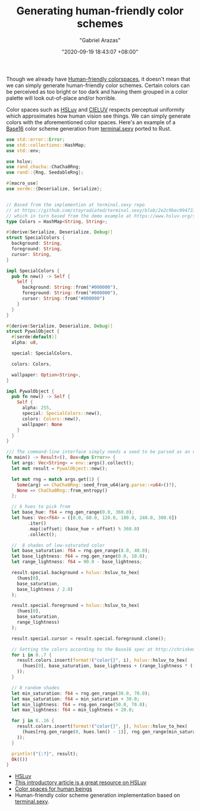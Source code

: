 #+TITLE: Generating human-friendly color schemes
#+AUTHOR: "Gabriel Arazas"
#+EMAIL: "foo.dogsquared@gmail.com"
#+DATE: "2020-09-19 18:43:07 +08:00"
#+DATE_MODIFIED: "2020-09-29 06:08:42 +08:00"
#+LANGUAGE: en
#+OPTIONS: toc:t
#+PROPERTY: header-args  :exports both


Though we already have [[file:2020-09-11-04-08-34.org][Human-friendly colorspaces]], it doesn't mean that we can simply generate human-friendly color schemes.
Certain colors can be perceived as too bright or too dark and having them grouped in a color palette will look out-of-place and/or horrible.

Color spaces such as [[https://www.hsluv.org/][HSLuv]] and [[https://en.wikipedia.org/wiki/CIELUV][CIELUV]] respects perceptual uniformity which approximates how human vision see things.
We can simply generate colors with the aforementioned color spaces.
Here's an example of a [[http://chriskempson.com/projects/base16/][Base16]] color scheme generation from [[https://terminal.sexy/][terminal.sexy]] ported to Rust.

#+BEGIN_SRC rust
use std::error::Error;
use std::collections::HashMap;
use std::env;

use hsluv;
use rand_chacha::ChaCha8Rng;
use rand::{Rng, SeedableRng};

#[macro_use]
use serde::{Deserialize, Serialize};


// Based from the implemention at terminal.sexy repo
// at https://github.com/stayradiated/terminal.sexy/blob/2e2c9bec994723a657cce8bf708d83879a50c0ce/lib/stores/random.js
// which in turn based from the demo example at https://www.hsluv.org/syntax/.
type Colors = HashMap<String, String>;

#[derive(Serialize, Deserialize, Debug)]
struct SpecialColors {
  background: String,
  foreground: String,
  cursor: String,
}

impl SpecialColors {
  pub fn new() -> Self {
    Self {
      background: String::from("#000000"),
      foreground: String::from("#000000"),
      cursor: String::from("#000000")
    }
  }
}

#[derive(Serialize, Deserialize, Debug)]
struct PywalObject {
  #[serde(default)]
  alpha: u8,

  special: SpecialColors,

  colors: Colors,

  wallpaper: Option<String>,
}

impl PywalObject {
  pub fn new() -> Self {
    Self {
      alpha: 255,
      special: SpecialColors::new(),
      colors: Colors::new(),
      wallpaper: None
    }
  }
}

/// The command-line interface simply needs a seed to be parsed as an unsigned 64-bit integer (`u64`).
fn main() -> Result<(), Box<dyn Error>> {
  let args: Vec<String> = env::args().collect();
  let mut result = PywalObject::new();

  let mut rng = match args.get(1) {
    Some(arg) => ChaCha8Rng::seed_from_u64(arg.parse::<u64>()?),
    None => ChaCha8Rng::from_entropy()
  };

  // 6 hues to pick from
  let base_hue: f64 = rng.gen_range(0.0, 360.0);
  let hues: Vec<f64> = ([0.0, 60.0, 120.0, 180.0, 240.0, 300.0])
        .iter()
        .map(|offset| (base_hue + offset) % 360.0)
        .collect();

  //  8 shades of low-saturated color
  let base_saturation: f64 = rng.gen_range(8.0, 40.0);
  let base_lightness: f64 = rng.gen_range(0.0, 10.0);
  let range_lightness: f64 = 90.0 - base_lightness;

  result.special.background = hsluv::hsluv_to_hex(
    (hues[0],
    base_saturation,
    base_lightness / 2.0)
  );

  result.special.foreground = hsluv::hsluv_to_hex(
    (hues[0],
    base_saturation,
    range_lightness)
  );

  result.special.cursor = result.special.foreground.clone();

  // Setting the colors according to the Base16 spec at http://chriskempson.com/projects/base16.
  for i in 0..7 {
    result.colors.insert(format!("color{}", i), hsluv::hsluv_to_hex(
      (hues[0], base_saturation, base_lightness + (range_lightness * ((i as f64)/7.0).powf(1.5)))
    ));
  }

  // 8 random shades
  let min_saturation: f64 = rng.gen_range(30.0, 70.0);
  let max_saturation: f64 = min_saturation + 30.0;
  let min_lightness: f64 = rng.gen_range(50.0, 70.0);
  let max_lightness: f64 = min_lightness + 20.0;

  for j in 8..16 {
    result.colors.insert(format!("color{}", j), hsluv::hsluv_to_hex(
      (hues[rng.gen_range(0, hues.len() - 1)], rng.gen_range(min_saturation, max_saturation), rng.gen_range(min_lightness, max_lightness))
    ));
  }

  println!("{:?}", result);
  Ok(())
}
#+END_SRC

- [[https://www.hsluv.org/][HSLuv]]
- [[https://www.kuon.ch/post/2020-03-08-hsluv/][This introductory article is a great resource on HSLuv]]
- [[https://www.boronine.com/2012/03/26/Color-Spaces-for-Human-Beings/][Color spaces for human beings]]
- Human-friendly color scheme generation implementation based on [[https://terminal.sexy/][terminal.sexy]].
